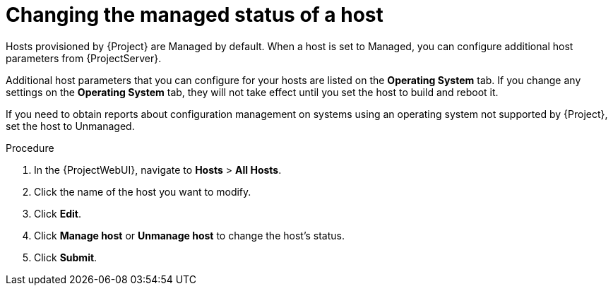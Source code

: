 :_mod-docs-content-type: PROCEDURE

[id="Changing_the_Managed_Status_of_a_Host_{context}"]
= Changing the managed status of a host

[role="_abstract"]
Hosts provisioned by {Project} are Managed by default.
When a host is set to Managed, you can configure additional host parameters from {ProjectServer}.

Additional host parameters that you can configure for your hosts are listed on the *Operating System* tab.
If you change any settings on the *Operating System* tab, they will not take effect until you set the host to build and reboot it.

If you need to obtain reports about configuration management on systems using an operating system not supported by {Project}, set the host to Unmanaged.

.Procedure
. In the {ProjectWebUI}, navigate to *Hosts* > *All Hosts*.
. Click the name of the host you want to modify.
. Click *Edit*.
. Click *Manage host* or *Unmanage host* to change the host's status.
. Click *Submit*.
